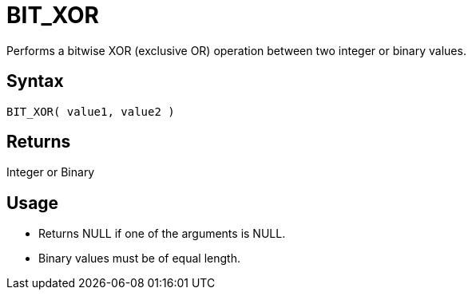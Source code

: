 ////
Licensed to the Apache Software Foundation (ASF) under one
or more contributor license agreements.  See the NOTICE file
distributed with this work for additional information
regarding copyright ownership.  The ASF licenses this file
to you under the Apache License, Version 2.0 (the
"License"); you may not use this file except in compliance
with the License.  You may obtain a copy of the License at
  http://www.apache.org/licenses/LICENSE-2.0
Unless required by applicable law or agreed to in writing,
software distributed under the License is distributed on an
"AS IS" BASIS, WITHOUT WARRANTIES OR CONDITIONS OF ANY
KIND, either express or implied.  See the License for the
specific language governing permissions and limitations
under the License.
////
= BIT_XOR

Performs a bitwise XOR (exclusive OR) operation between two integer or binary values.

== Syntax

----
BIT_XOR( value1, value2 )
----

== Returns

Integer or Binary

== Usage

* Returns NULL if one of the arguments is NULL.
* Binary values must be of equal length.